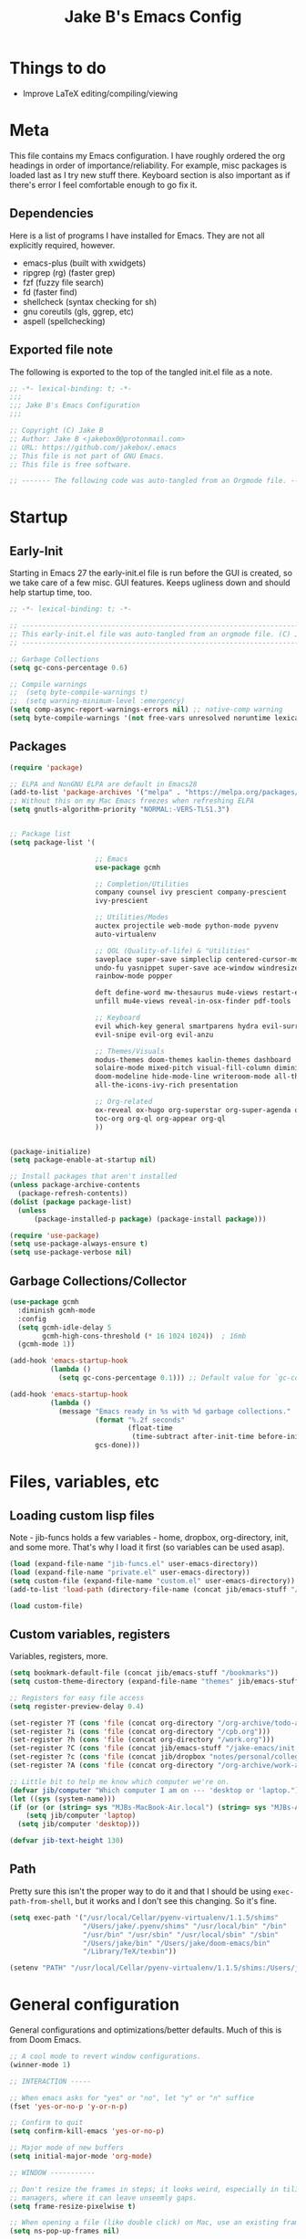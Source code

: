 #+TITLE: Jake B's Emacs Config
:PROPERTIES:
#+AUTHOR: Jake B
#+STARTUP: folded
#+PROPERTY: header-args:emacs-lisp :results silent
#+HTML_HEAD: <link rel="stylesheet" href="https://sandyuraz.com/styles/org.min.css">
#+SEQ_TODO: TODO(t) | DISABLED(d)
:END:


* Things to do
+ Improve LaTeX editing/compiling/viewing
  
* Meta
This file contains my Emacs configuration. I have roughly ordered the org headings in order of importance/reliability. For example, misc packages is loaded last as I try new stuff there. Keyboard section is also important as if there's error I feel comfortable enough to go fix it.

** Dependencies
Here is a list of programs I have installed for Emacs. They are not all explicitly required, however.

+ emacs-plus (built with xwidgets)
+ ripgrep (rg) (faster grep)
+ fzf (fuzzy file search)
+ fd (faster find)
+ shellcheck (syntax checking for sh)
+ gnu coreutils (gls, ggrep, etc)
+ aspell (spellchecking)
  
** Exported file note
The following is exported to the top of the tangled init.el file as a note.
#+BEGIN_SRC emacs-lisp :tangle yes
  ;; -*- lexical-binding: t; -*-
  ;;; 
  ;;; Jake B's Emacs Configuration
  ;;;

  ;; Copyright (C) Jake B
  ;; Author: Jake B <jakebox0@protonmail.com>
  ;; URL: https://github.com/jakebox/.emacs
  ;; This file is not part of GNU Emacs.
  ;; This file is free software.

  ;; ------- The following code was auto-tangled from an Orgmode file. ------- ;;

#+END_SRC

* Startup
** Early-Init
Starting in Emacs 27 the early-init.el file is run before the GUI is created, so we take care of a few misc. GUI features. Keeps ugliness down and should help startup time, too.
#+BEGIN_SRC emacs-lisp :tangle ./early-init.el
  ;; -*- lexical-binding: t; -*-
  
  ;; -------------------------------------------------------------------------------- ;;
  ;; This early-init.el file was auto-tangled from an orgmode file. (C) Jake B        ;;
  ;; -------------------------------------------------------------------------------- ;;

  ;; Garbage Collections
  (setq gc-cons-percentage 0.6)

  ;; Compile warnings
  ;;  (setq byte-compile-warnings t)
  ;;  (setq warning-minimum-level :emergency)
  (setq comp-async-report-warnings-errors nil) ;; native-comp warning
  (setq byte-compile-warnings '(not free-vars unresolved noruntime lexical make-local))

#+END_SRC
** Packages
#+BEGIN_SRC emacs-lisp :tangle yes
  (require 'package)

  ;; ELPA and NonGNU ELPA are default in Emacs28
  (add-to-list 'package-archives '("melpa" . "https://melpa.org/packages/")) 
  ;; Without this on my Mac Emacs freezes when refreshing ELPA
  (setq gnutls-algorithm-priority "NORMAL:-VERS-TLS1.3") 


  ;; Package list
  (setq package-list '(

                       ;; Emacs
                       use-package gcmh

                       ;; Completion/Utilities
                       company counsel ivy prescient company-prescient
                       ivy-prescient

                       ;; Utilities/Modes
                       auctex projectile web-mode python-mode pyvenv
                       auto-virtualenv

                       ;; QOL (Quality-of-life) & "Utilities"
                       saveplace super-save simpleclip centered-cursor-mode
                       undo-fu yasnippet super-save ace-window windresize unfill
                       rainbow-mode popper

                       deft define-word mw-thesaurus mu4e-views restart-emacs
                       unfill mu4e-views reveal-in-osx-finder pdf-tools

                       ;; Keyboard
                       evil which-key general smartparens hydra evil-surround
                       evil-snipe evil-org evil-anzu

                       ;; Themes/Visuals
                       modus-themes doom-themes kaolin-themes dashboard
                       solaire-mode mixed-pitch visual-fill-column diminish
                       doom-modeline hide-mode-line writeroom-mode all-the-icons
                       all-the-icons-ivy-rich presentation

                       ;; Org-related
                       ox-reveal ox-hugo org-superstar org-super-agenda org-gcal
                       toc-org org-ql org-appear org-ql
                       ))


  (package-initialize)
  (setq package-enable-at-startup nil)

  ;; Install packages that aren't installed
  (unless package-archive-contents
    (package-refresh-contents))
  (dolist (package package-list)
    (unless
        (package-installed-p package) (package-install package)))

  (require 'use-package)
  (setq use-package-always-ensure t)
  (setq use-package-verbose nil)

#+END_SRC
** Garbage Collections/Collector
#+BEGIN_SRC emacs-lisp :tangle yes
  (use-package gcmh
    :diminish gcmh-mode
    :config
    (setq gcmh-idle-delay 5
          gcmh-high-cons-threshold (* 16 1024 1024))  ; 16mb
    (gcmh-mode 1))

  (add-hook 'emacs-startup-hook
            (lambda ()
              (setq gc-cons-percentage 0.1))) ;; Default value for `gc-cons-percentage'

  (add-hook 'emacs-startup-hook
            (lambda ()
              (message "Emacs ready in %s with %d garbage collections."
                       (format "%.2f seconds"
                               (float-time
                                (time-subtract after-init-time before-init-time)))
                       gcs-done)))
          #+END_SRC
          
* Files, variables, etc
** Loading custom lisp files
Note - jib-funcs holds a few variables - home, dropbox, org-directory, init, and some more. That's why I load it first (so variables can be used asap).
#+BEGIN_SRC emacs-lisp :tangle yes
  (load (expand-file-name "jib-funcs.el" user-emacs-directory))
  (load (expand-file-name "private.el" user-emacs-directory))
  (setq custom-file (expand-file-name "custom.el" user-emacs-directory))
  (add-to-list 'load-path (directory-file-name (concat jib/emacs-stuff "/lisp")))

  (load custom-file)
#+END_SRC
** Custom variables, registers
Variables, registers, more.
#+BEGIN_SRC emacs-lisp :tangle yes
  (setq bookmark-default-file (concat jib/emacs-stuff "/bookmarks"))
  (setq custom-theme-directory (expand-file-name "themes" jib/emacs-stuff))

  ;; Registers for easy file access
  (setq register-preview-delay 0.4)

  (set-register ?T (cons 'file (concat org-directory "/org-archive/todo-archive.org_archive")))
  (set-register ?i (cons 'file (concat org-directory "/cpb.org")))
  (set-register ?h (cons 'file (concat org-directory "/work.org")))
  (set-register ?C (cons 'file (concat jib/emacs-stuff "/jake-emacs/init.org")))
  (set-register ?c (cons 'file (concat jib/dropbox "notes/personal/college/college.org")))
  (set-register ?A (cons 'file (concat org-directory "/org-archive/work-archive.org_archive")))

  ;; Little bit to help me know which computer we're on.
  (defvar jib/computer "Which computer I am on --- 'desktop or 'laptop.")
  (let ((sys (system-name)))
  (if (or (or (string= sys "MJBs-MacBook-Air.local") (string= sys "MJBs-Air.fwparker.org")) (string= sys "mjbs-air.lan"))
      (setq jib/computer 'laptop)
    (setq jib/computer 'desktop)))

  (defvar jib-text-height 130)
#+END_SRC
** Path
Pretty sure this isn't the proper way to do it and that I should be using ~exec-path-from-shell~, but it works and I don't see this changing. So it's fine.
#+BEGIN_SRC emacs-lisp :tangle yes
  (setq exec-path '("/usr/local/Cellar/pyenv-virtualenv/1.1.5/shims"
                    "/Users/jake/.pyenv/shims" "/usr/local/bin" "/bin"
                    "/usr/bin" "/usr/sbin" "/usr/local/sbin" "/sbin"
                    "/Users/jake/bin" "/Users/jake/doom-emacs/bin"
                    "/Library/TeX/texbin"))

  (setenv "PATH" "/usr/local/Cellar/pyenv-virtualenv/1.1.5/shims:/Users/jake/.pyenv/shims:/usr/local/bin:/bin:/usr/bin:/usr/sbin:/usr/local/sbin:/sbin:/Users/jake/bin:/Users/jake/doom-emacs/bin:/Library/TeX/texbin")
#+END_SRC

* General configuration
General configurations and optimizations/better defaults. Much of this is from Doom Emacs.
#+BEGIN_SRC emacs-lisp :tangle yes
  ;; A cool mode to revert window configurations.
  (winner-mode 1)

  ;; INTERACTION -----

  ;; When emacs asks for "yes" or "no", let "y" or "n" suffice
  (fset 'yes-or-no-p 'y-or-n-p)

  ;; Confirm to quit
  (setq confirm-kill-emacs 'yes-or-no-p)

  ;; Major mode of new buffers
  (setq initial-major-mode 'org-mode)

  ;; WINDOW -----------

  ;; Don't resize the frames in steps; it looks weird, especially in tiling window
  ;; managers, where it can leave unseemly gaps.
  (setq frame-resize-pixelwise t)

  ;; When opening a file (like double click) on Mac, use an existing frame
  (setq ns-pop-up-frames nil)

  ;; But do not resize windows pixelwise, this can cause crashes in some cases
  ;; where we resize windows too quickly.
  (setq window-resize-pixelwise nil)

  ;; LINES -----------
  (setq-default truncate-lines t)

  (setq-default tab-width 4)

  (setq-default fill-column 80)

  (use-package paren
    ;; highlight matching delimiters
    :ensure nil
    :config
    (setq show-paren-delay 0.1
          show-paren-highlight-openparen t
          show-paren-when-point-inside-paren t
          show-paren-when-point-in-periphery t)
    (show-paren-mode 1))


  (setq sentence-end-double-space nil) ;; Sentences end with one space

  ;; SCROLLING ---------
  ;; (setq mouse-wheel-scroll-amount '(1 ((shift) . 5) ((control) . nil)))
  (setq scroll-conservatively 101)


  (setq
   ;; If the frame contains multiple windows, scroll the one under the cursor
   ;; instead of the one that currently has keyboard focus.
   mouse-wheel-follow-mouse 't
   ;; Completely disable mouse wheel acceleration to avoid speeding away.
   mouse-wheel-progressive-speed nil
   ;; The most important setting of all! Make each scroll-event move 2 lines at
   ;; a time (instead of 5 at default). Simply hold down shift to move twice as
   ;; fast, or hold down control to move 3x as fast. Perfect for trackpads.
   mouse-wheel-scroll-amount '(2 ((shift) . 4) ((control) . 6)))

  ;; sane trackpad/mouse scroll settings (doom)
  (setq mac-redisplay-dont-reset-vscroll t
        mac-mouse-wheel-smooth-scroll nil)

  (setq visible-bell t)

  (setq line-move-visual t) ;; C-p, C-n, etc uses visual lines

  ;; Blank scratch buffer
  (setq initial-scratch-message "")

  ;; Uses system trash rather than deleting forever
  (setq trash-directory (concat jib/home ".Trash"))
  (setq delete-by-moving-to-trash t)

  ;; Try really hard to keep the cursor from getting stuck in the read-only prompt
  ;; portion of the minibuffer.
  (setq minibuffer-prompt-properties '(read-only t intangible t cursor-intangible t face minibuffer-prompt))
  (add-hook 'minibuffer-setup-hook #'cursor-intangible-mode)

  ;; Explicitly define a width to reduce the cost of on-the-fly computation
  (setq-default display-line-numbers-width 3)

  ;; When opening a symlink that links to a file in a git repo, edit the file in the
  ;; git repo so we can use the Emacs vc features (like Diff) in the future
  (setq vc-follow-symlinks t)

  ;; BACKUPS/LOCKFILES --------
  ;; Don't generate backups or lockfiles.
  (setq create-lockfiles nil
        make-backup-files nil
        ;; But in case the user does enable it, some sensible defaults:
        version-control t     ; number each backup file
        backup-by-copying t   ; instead of renaming current file (clobbers links)
        delete-old-versions t ; clean up after itself
        kept-old-versions 5
        kept-new-versions 5
        backup-directory-alist (list (cons "." (concat user-emacs-directory "backup/"))))

  (use-package recentf
    :ensure nil
    :config
    (setq   recentf-auto-cleanup 'never
            recentf-max-menu-items 0
            recentf-max-saved-items 200))

  (require 'uniquify)
  (setq uniquify-buffer-name-style 'forward)

  ;; ENCODING -------------
  (when (fboundp 'set-charset-priority)
    (set-charset-priority 'unicode))       ; pretty
  (prefer-coding-system 'utf-8)            ; pretty
  (setq locale-coding-system 'utf-8)       ; please

  (setq default-input-method "spanish-postfix") ;; When I need to type in Spanish (switch with C-\)

  (setq browse-url-firefox-program "/Applications/Firefox.app/Contents/MacOS/firefox")
  (setq browse-url-chrome-program "/Applications/Google Chrome.app/Contents/MacOS/Google Chrome")

  (setq blink-cursor-interval 0.6)

  ;; Show current key-sequence in minibuffer ala 'set showcmd' in vim. Any
  ;; (setq echo-keystrokes 0.8)


  ;; MISC OPTIMIZATIONS ----
  ;; Emacs "updates" its ui more often than it needs to, so we slow it down
  ;; slightly from 0.5s:
                   ;;; optimizations (froom Doom's core.el). See that file for descriptions.
  (setq idle-update-delay 1.0)

  ;; Disabling bidi (bidirectional editing stuff)
  ;; Disables bi-directional editing (like if I wrote in both Hebrew and English)
  (setq-default bidi-display-reordering 'left-to-right 
                bidi-paragraph-direction 'left-to-right)
  (setq bidi-inhibit-bpa t)  ; emacs 27 only - disables bidirectional parenthesis

  (setq-default cursor-in-non-selected-windows nil)
  (setq highlight-nonselected-windows nil)
  (setq fast-but-imprecise-scrolling t)
  (setq inhibit-compacting-font-caches t)

  (setq save-interprogram-paste-before-kill t
        apropos-do-all t
        mouse-yank-at-point t)

  ;; Weird thing where `list-colors-display` doesn't show all colors.
  ;; https://bug-gnu-emacs.gnu.narkive.com/Bo6OdySs/bug-5683-23-1-93-list-colors-display-doesn-t-show-all-colors
  (setq x-colors (ns-list-colors))
#+END_SRC

* Keyboard
** Mac Configuration/Compatibility
Use ~command~ as ~meta~ in macOS. Disable option (aka alt). Keep control ctrl. Right command turns into super (s-), and right control becomes hyper (H-). Finally, make escape quit on the first press (rather than 3, as I think it would be otherwise).
#+BEGIN_SRC emacs-lisp :tangle yes
  (setq mac-command-modifier 'meta
        mac-option-modifier nil
        mac-control-modifier 'control
        mac-right-command-modifier 'super
        mac-right-control-modifier 'hyper)

  (global-set-key (kbd "<escape>") 'keyboard-escape-quit)
#+END_SRC

** Which-key
#+BEGIN_SRC emacs-lisp :tangle yes
  (use-package which-key
    :diminish which-key-mode
    :init
    (which-key-mode)
    (which-key-setup-minibuffer)
    :config
    (setq which-key-idle-delay 0.3))
  #+END_SRC
  
** Evil
#+BEGIN_SRC emacs-lisp :tangle yes
  (use-package evil
    :init
    (setq evil-want-keybinding t)
    (setq evil-want-fine-undo t)
    (setq evil-want-keybinding nil)
    :config

    (evil-set-initial-state 'dashboard-mode 'motion)
    (evil-set-initial-state 'debugger-mode 'motion)
    (evil-set-initial-state 'pdf-view-mode 'motion)

    ;; ----- Keybindings
    (define-key evil-motion-state-map "/" 'swiper)
    (define-key evil-window-map "\C-w" 'evil-delete-buffer) ;; Maps C-w C-w to delete-buffer (The first C-w puts you into evil-window-map)
    (define-key evil-motion-state-map "\C-b" 'evil-scroll-up) ;; Makes C-b how C-u is
    ;; (define-key evil-motion-state-map "\C-d" '(evil-scroll-down 5)) ;; Makes C-b how C-u is

    ;; ----- Setting cursor colors
    (setq evil-emacs-state-cursor    '("#649bce" box))
    (setq evil-normal-state-cursor   '("#ebcb8b" box))
    (setq evil-operator-state-cursor '("#ebcb8b" hollow))
    (setq evil-visual-state-cursor   '("#677691" box))
    (setq evil-insert-state-cursor   '("#eb998b" (bar . 2)))
    (setq evil-replace-state-cursor  '("#eb998b" hbar))
    (setq evil-motion-state-cursor   '("#ad8beb" box))
  


    ;; Evil-like keybinds for custom-mode-map
    (evil-define-key nil 'custom-mode-map
      ;; motion
      (kbd "C-j") 'widget-forward
      (kbd "C-k") 'widget-backward
      "q" 'Custom-buffer-done)

    ;; Kill buffer instead of hide buffer in some of those (imo) pesky modes.
    (dolist (mode '(help-mode-map
                    calendar-mode-map
                    (evil-define-key 'motion mode "q" 'kill-this-buffer))))

    (evil-mode 1))

  (use-package evil-surround
    :defer 2
    :config
    (global-evil-surround-mode 1))
#+END_SRC

*** evil-snipe
#+BEGIN_SRC emacs-lisp :tangle yes
  (use-package evil-snipe
    :diminish evil-snipe-mode
    :diminish evil-snipe-local-mode
    :after evil
    :config
    (evil-snipe-mode +1))
  #+END_SRC
** General.el (main keybindings set here)
[[https://github.com/noctuid/general.el][General.el]]

#+BEGIN_SRC emacs-lisp :tangle yes
  (use-package general
    :config
#+END_SRC
General.el setup continues into following blocks.

Usage of general-define-key is explained  [[https://github.com/noctuid/general.el#override-keymaps-and-buffer-local-keybindings][here]]. Boils down to -- use
it along with :keymaps 'override when you need to override other stuff
(?)
*** SPC Leader Key
**** Preamble
#+BEGIN_SRC emacs-lisp :tangle yes
  (general-define-key
   :states '(normal motion visual)
   :keymaps 'override
   :prefix "SPC"

   ;; Top level functions
   "/" '(counsel-rg :which-key "ripgrep")
   ";" '(spacemacs/deft :which-key "deft")
   ":" '(projectile-find-file :which-key "p-find file")
   "." '(counsel-find-file :which-key "find file")
   "," '(counsel-recentf :which-key "recent files")
   "TAB" '(switch-to-prev-buffer :which-key "previous buffer")
   "SPC" '(counsel-M-x :which-key "M-x")
   "q" '(save-buffers-kill-terminal :which-key "quit emacs")
   "r" '(jump-to-register :which-key "registers")
#+END_SRC
**** Application
#+BEGIN_SRC emacs-lisp :tangle yes
  ;; "Applications"
  "a" '(nil :which-key "applications")
  "ao" '(org-agenda :which-key "org-agenda")
  "am" '(mu4e :which-key "mu4e")
  "aC" '(calc :which-key "calc")
  "ac" '(org-capture :which-key "org-capture")
  "aqq" '(org-ql-view :which-key "org-ql-view")
  "aqs" '(org-ql-search :which-key "org-ql-search")

  "ab" '(nil :which-key "browse url")
  "abf" '(browse-url-firefox :which-key "firefox")
  "abc" '(browse-url-chrome :which-key "chrome")
  "abx" '(xwidget-webkit-browse-url :which-key "xwidget")
#+END_SRC
**** Buffers
#+BEGIN_SRC emacs-lisp :tangle yes
  ;; Buffers
  "b" '(nil :which-key "buffer")
  "bb" '(counsel-switch-buffer :which-key "switch buffers")
  "bd" '(evil-delete-buffer :which-key "delete buffer")
  "bs" '(jib/switch-to-scratch-buffer :which-key "scratch buffer")
  "bm" '(jib/kill-other-buffers :which-key "kill other buffers")
  "bi" '(clone-indirect-buffer  :which-key "indirect buffer")
  "br" '(revert-buffer :which-key "revert buffer")
#+END_SRC
**** Files
#+BEGIN_SRC emacs-lisp :tangle yes
  ;; Files
  "f" '(nil :which-key "files")
  "fb" '(counsel-bookmark :which-key "bookmarks")
  "ff" '(counsel-find-file :which-key "find file")
  "fn" '(spacemacs/new-empty-buffer :which-key "new file")
  "fr" '(counsel-recentf :which-key "recent files")
  "fR" '(rename-file :which-key "rename file")
  "fs" '(save-buffer :which-key "save buffer")
  "fS" '(evil-write-all :which-key "save all buffers")
  "fo" '(reveal-in-osx-finder :which-key "reveal in finder")
  "fO" '(jib/open-buffer-file-mac :which-key "open buffer file")

#+END_SRC
**** "Jake"
#+BEGIN_SRC emacs-lisp :tangle yes
  ;; Jake
  "j" '(nil :which-key "jake")
  "jb" '((lambda() (interactive)(find-file (concat jib/dropbox "org/work.org"))) :which-key "work.org")
  "jc" '((lambda() (interactive)(find-file (concat jib/dropbox "org/cpb.org"))) :which-key "cpb.org")

  "jr" '(restart-emacs :which-key "restart emacs")

  "jh" '(nil :which-key "hydras")
  "jht" '(hydra-theme-switcher/body :which-key "themes")
  "jhf" '(hydra-variable-fonts/body :which-key "mixed-pitch face")

  "jm" '(nil :which-key "macros/custom commands")
  "jml" '(jib/listify :which-key "Listify")
  "jmL" '(jib|SubListify :which-key "SubListify")
  "jmo" '(jib/org-tmp-html-export-region :which-key "org temp export region")
  "jmO" '(jib/org-tmp-html-export :which-key "org temp export")

  "jk" '(nil :which-key "agenda/ql")
  "jkq" '((lambda () (interactive) (org-ql-view "Jake QL Todo")) :which-key "jake ql")
#+END_SRC
**** Help/Emacs
#+BEGIN_SRC emacs-lisp :tangle yes
  ;; Help/emacs
  "h" '(nil :which-key "help/emacs")

  "hv" '(counsel-describe-variable :which-key "des. variable")
  "hb" '(counsel-descbinds :which-key "des. bindings")
  "hM" '(describe-mode :which-key "des. mode")
  "hf" '(counsel-describe-function :which-key "des. func")
  "hF" '(counsel-describe-face :which-key "des. face")
  "hk" '(describe-key :which-key "des. key")

  "hed" '(jib/edit-init :which-key "edit dotfile")

  "hm" '(nil :which-key "switch mode")
  "hme" '(emacs-lisp-mode :which-key "elisp mode")
  "hmo" '(org-mode :which-key "org mode")
  "hmt" '(text-mode :which-key "text mode")
#+END_SRC
**** Text
#+BEGIN_SRC emacs-lisp :tangle yes
  ;; Help/emacs
  "x" '(nil :which-key "text")
  "xC" '(jib/copy-whole-buffer-to-clipboard :which-key "copy whole buffer to clipboard")
  "xr" '(anzu-query-replace :which-key "find and replace")
  "xs" '(yas-insert-snippet :which-key "insert yasnippet")
#+END_SRC
**** Toggles/Visuals
#+BEGIN_SRC emacs-lisp :tangle yes
  ;; Toggles
  "t" '(nil :which-key "toggles")
  "tT" '(toggle-truncate-lines :which-key "truncate lines")
  "tv" '(visual-line-mode :which-key "visual line mode")
  "tn" '(display-line-numbers-mode :which-key "display line numbers")
  "ta" '(mixed-pitch-mode :which-key "variable pitch mode")
  "tc" '(visual-fill-column-mode :which-key "visual fill column mode")
  "tt" '(counsel-load-theme :which-key "load theme")
  "tw" '(writeroom-mode :which-key "writeroom-mode")
  "tR" '(read-only-mode :which-key "read only mode")
  "tI" '(toggle-input-method :which-key "toggle input method")
  "tr" '(display-fill-column-indicator-mode :which-key "fill column indicator")
  "tm" '(hide-mode-line-mode :which-key "hide modeline mode")
#+END_SRC
**** Windows
#+BEGIN_SRC emacs-lisp :tangle yes
  ;; Windows
  "w" '(nil :which-key "window")
  "wm" '(jib/toggle-maximize-buffer :which-key "maximize buffer")
  "wN" '(make-frame :which-key "make frame")
  "wd" '(evil-window-delete :which-key "delete window")
  "w-" '(jib/split-window-vertically-and-switch :which-key "split below")
  "w/" '(jib/split-window-horizontally-and-switch :which-key "split right")
  "wr" '(jib/hydra-window/body :which-key "hydra window")
  "wl" '(evil-window-right :which-key "evil-window-right")
  "wh" '(evil-window-left :which-key "evil-window-left")
  "wj" '(evil-window-down :which-key "evil-window-down")
  "wk" '(evil-window-up :which-key "evil-window-up")
  "wz" '(text-scale-adjust :which-key "text zoom")
  ) ;; End SPC prefix general.el block
#+END_SRC
*** Emacs-Lisp Mode ~,~ Bindings
Sets up my comma leader key for elisp mode. Has functions like
evaluating areas and checking parenthesis.
#+BEGIN_SRC emacs-lisp :tangle yes
  (general-def
    :prefix ","
    :states 'motion
    :keymaps 'emacs-lisp-mode-map
    "" nil
    "e" '(nil :which-key "eval")
    "es" '(eval-last-sexp :which-key "eval-sexp")
    "er" '(eval-region :which-key "eval-region")
    "eb" '(eval-buffer :which-key "eval-buffer")

    "c" '(check-parens :which-key "check parens")
    "I" '(indent-region :which-key "indent-region")
    )
#+END_SRC
*** Org Mode Bindings
Functions that can be run in normal mode in Org Mode.
#+BEGIN_SRC emacs-lisp :tangle yes
  (general-def
    :states 'normal
    :keymaps 'org-mode-map
    "t" 'org-todo
    "<return>" 'org-open-at-point-global
    "K" 'org-shiftup
    "J" 'org-shiftdown
    )

  (general-def
    :states '(normal insert)
    :keymaps 'org-mode-map
    "C-c h" 'org-html-export-to-html
    "M-[" 'org-metaleft
    "M-]" 'org-metaright
    "C-M-=" 'ap/org-count-words
    )

  ;; Org-src - when editing an org source block
  (general-def
    :prefix ","
    :states 'normal
    :keymaps 'org-src-mode-map
    "b" '(nil :which-key "org src")
    "bc" 'org-edit-src-abort
    "bb" 'org-edit-src-exit
    )
#+END_SRC
**** Org Mode ~,~ Bindings
Org mode comma leader key setup. My most-used functions live here with
just a single keypress (after the ~,~).
#+BEGIN_SRC emacs-lisp :tangle yes
  (general-define-key
   :prefix ","
   :states 'motion
   :keymaps '(org-mode-map) ;; Available in org mode, org agenda
   "" nil
   "A" '(org-archive-subtree-default :which-key "org-archive")
   "a" '(org-agenda :which-key "org agenda")
   "6" '(org-sort :which-key "sort")
   "c" '(org-capture :which-key "org-capture")
   "s" '(org-schedule :which-key "schedule")
   "S" '(jib/org-schedule-tomorrow :which-key "schedule")
   "d" '(org-deadline :which-key "deadline")
   "g" '(counsel-org-goto :which-key "goto heading")
   "t" '(counsel-org-tag :which-key "set tags")
   "p" '(org-set-property :which-key "set property")
   "e" '(org-export-dispatch :which-key "export org")
   "B" '(org-toggle-narrow-to-subtree :which-key "toggle narrow to subtree")
   "V" '(jib/org-set-startup-visibility :which-key "startup visibility")
   "H" '(org-html-convert-region-to-html :which-key "convert region to html")

   ;; org-babel
   "b" '(nil :which-key "babel")
   "bt" '(org-babel-tangle :which-key "org-babel-tangle")
   "bb" '(org-edit-special :which-key "org-edit-special")
   "bc" '(org-edit-src-abort :which-key "org-edit-src-abort")

   "x" '(nil :which-key "text")
   "xb" (spacemacs|org-emphasize jib/org-bold ?*)
   "xb" (spacemacs|org-emphasize jib/org-bold ?*)
   "xc" (spacemacs|org-emphasize jib/org-code ?~)
   "xi" (spacemacs|org-emphasize jib/org-italic ?/)
   "xs" (spacemacs|org-emphasize jib/org-strike-through ?+)
   "xu" (spacemacs|org-emphasize jib/org-underline ?_)
   "xv" (spacemacs|org-emphasize jib/org-verbose ?~) ;; I realized that ~~ is the same and better than == (Github won't do ==)

   ;; insert
   "i" '(nil :which-key "insert")

   "it" '(nil :which-key "tables")
   "itt" '(org-table-create :which-key "create table")
   "itl" '(org-table-insert-hline :which-key "table hline")

   "il" '(org-insert-link :which-key "link")

   ;; clocking
   "c" '(nil :which-key "clocking")
   "ci" '(org-clock-in :which-key "clock in")
   "co" '(org-clock-out :which-key "clock out")
   "cj" '(org-clock-goto :which-key "jump to clock")
   )


  (general-define-key
   :prefix ","
   :states 'motion
   :keymaps '(org-agenda-mode-map) ;; Available in org mode, org agenda
   "" nil
   "a" '(org-agenda :which-key "org agenda")
   "c" '(org-capture :which-key "org-capture")
   "s" '(org-agenda-schedule :which-key "schedule")
   "d" '(org-agenda-deadline :which-key "deadline")
   "t" '(org-agenda-set-tags :which-key "set tags")
   ;; clocking
   "c" '(nil :which-key "clocking")
   "ci" '(org-agenda-clock-in :which-key "clock in")
   "co" '(org-agenda-clock-out :which-key "clock out")
   "cj" '(org-clock-goto :which-key "jump to clock")
   )
#+END_SRC
*** All-mode keybindings
Below are general keybindings for the various Evil modes.
#+BEGIN_SRC emacs-lisp :tangle yes
  ;; All-mode keymaps
  (general-def
    :keymaps 'override

    ;; Emacs --------
    "M-x" 'counsel-M-x
    "ß" 'evil-window-next ;; option-s
    "Í" 'other-frame ;; option-shift-s
    "C-S-B" 'counsel-switch-buffer
    "∫" 'counsel-switch-buffer ;; option-b

    ;; Remapping normal help features to use Counsel version
    "C-h v" 'counsel-describe-variable
    "C-h o" 'counsel-describe-symbol
    "C-h f" 'counsel-describe-function
    "C-h F" 'counsel-describe-face


    ;; Editing ------
    "M-v" 'simpleclip-paste
    "M-V" 'evil-paste-after ;; shift-paste uses the internal clipboard
    "M-c" 'simpleclip-copy
    "M-u" 'capitalize-dwim ;; Default is upcase-dwim
    "M-U" 'upcase-dwim ;; M-S-u (switch upcase and capitalize)
    "C-c u" 'jib/split-and-close-sentence

    ;; Utility ------
    "C-c c" 'org-capture
    "C-c a" 'org-agenda
    "C-s" 'counsel-grep-or-swiper ;; Large files will use grep (faster)
    "s-\"" 'ispell-word ;; that's super-shift-'
    "M-+" 'jib/calc-speaking-time


    ;; super-number functions
    "s-1" 'mw-thesaurus-lookup-dwim
    "s-2" 'ispell-buffer
    "s-3" 'revert-buffer
    )
    #+END_SRC
*** Non-insert mode keymaps
#+BEGIN_SRC emacs-lisp :tangle yes
  ;; Non-insert mode keymaps
  (general-def
    :states '(normal visual motion)
    "gc" 'comment-dwim
    "j" 'evil-next-visual-line ;; I prefer visual line navigation
    "k" 'evil-previous-visual-line ;; ""
    "|" '(lambda () (interactive) (org-agenda nil "n")) ;; Opens my n custom org-super-agenda view
    "C-|" '(lambda () (interactive) (org-agenda nil "m")) ;; Opens my m custom org-super-agenda view
    )
#+END_SRC
*** Insert mode keymaps (bringing Emacs binds to Evil)
#+BEGIN_SRC emacs-lisp :tangle yes
  ;; Insert keymaps
  ;; Many of these are emulating standard Emacs bindings in Evil insert mode, such as C-a, or C-e.
  (general-def
    :states '(insert)
    "C-a" 'evil-beginning-of-visual-line
    "C-e" 'evil-end-of-visual-line
    "C-S-a" 'evil-beginning-of-line
    "C-S-e" 'evil-end-of-line
    "C-n" 'evil-next-visual-line
    "C-p" 'evil-previous-visual-line
    )
#+END_SRC

**** Bindings for Applications/Utilities
And here are more application/more specific keybindings.
#+BEGIN_SRC emacs-lisp :tangle yes
  ;; Xwidget ------
  (general-define-key :states 'normal :keymaps 'xwidget-webkit-mode-map 
                      "j" 'xwidget-webkit-scroll-up-line
                      "k" 'xwidget-webkit-scroll-down-line
                      "gg" 'xwidget-webkit-scroll-top
                      "G" 'xwidget-webkit-scroll-bottom)

  ;; 'q' kills help buffers rather than just closing the window
  ;; (general-define-key :keymaps '(help-mode-map calendar-mode-map) "q" 'kill-this-buffer)

  ) ;; end general.el use-package
#+END_SRC
** Hydra
Allows those cool 'transient' states -- press a key as many times as
you want to run a function without doing anything else.
#+BEGIN_SRC emacs-lisp :tangle yes
  (use-package hydra
    :defer t)

  ;; This Hydra lets me swich between variable pitch fonts. It turns off mixed-pitch 
  ;; WIP
  (defhydra hydra-variable-fonts (:pre (mixed-pitch-mode 0)
                                       :post (mixed-pitch-mode 1))
    ("t" (set-face-attribute 'variable-pitch nil :family "Times New Roman" :height 160) "Times New Roman")
    ("g" (set-face-attribute 'variable-pitch nil :family "EB Garamond" :height 160 :weight 'normal) "EB Garamond")
    ;; ("r" (set-face-attribute 'variable-pitch nil :font "Roboto" :weight 'medium :height 160) "Roboto")
    ("n" (set-face-attribute 'variable-pitch nil :slant 'normal :weight 'normal :height 160 :width 'normal :foundry "nil" :family "Nunito") "Nunito")
    )

  (defun jib/load-theme (theme)
    "Enhance `load-theme' by first disabling enabled themes."
    (mapc #'disable-theme custom-enabled-themes)
    (load-theme theme t))

  (defhydra hydra-theme-switcher (:color red)
    "Switch theme:"
    ("1" (jib/load-theme 'doom-one) "doom-one")
    ("2" (jib/load-theme 'doom-one-light) "doom-one-light")
    ("3" (jib/load-theme 'jake-doom-plain) "jake-doom-plain")
    ("q" (jib/load-theme 'jake-doom-plain-dark) "jake-doom-plain-dark")
    ("w" (jib/load-theme 'doom-old-hope) "doom-old-hope")
    ("e" (jib/load-theme 'doom-molokai) "doom-molokai")
    ("r" (jib/load-theme 'doom-peacock) "doom-peacock")
    ("a" (jib/load-theme 'nano) "nano")
    ("s" (jib/load-theme 'doom-snazzy) "doom-snazzy")
    ("d" (jib/load-theme 'modus-vivendi) "modus-vivendi")
    ("f" (jib/load-theme 'modus-operandi) "modus-operandi")
    ("z" (jib/load-theme 'doom-miramare) "doom-miramare")
    ("x" (jib/load-theme 'doom-flatwhite) "doom-flatwhite")
    ("c" (jib/load-theme 'kaolin-galaxy) "kaolin-galaxy")
    )

  ;; I think I need to initialize windresize to use its commands
  (windresize)
  (windresize-exit)

  ;; All-in-one window managment. Makes use of some custom functions,
  ;; `ace-window' (for swapping), `windmove' (could probably be replaced
  ;; by evil?) and `windresize'.
  ;; inspired by https://github.com/jmercouris/configuration/blob/master/.emacs.d/hydra.el#L86
  (defhydra jib/hydra-window (:hint nil)
     "
  Movement      ^Split^            ^Switch^        ^Resize^
  ----------------------------------------------------------------
  _M-<left>_  <   _/_ vertical      _b_uffer        _<left>_  <
  _M-<right>_ >   _-_ horizontal    _f_ind file     _<down>_  ↓
  _M-<up>_    ↑   _m_aximize        _s_wap          _<up>_    ↑
  _M-<down>_  ↓   _c_lose           _[_backward     _<right>_ >
  _q_uit          _e_qualize        _]_forward     ^
  ^               ^               _K_ill         ^
  ^               ^                  ^             ^
  "
     ;; Movement
     ("M-<left>" windmove-left)
     ("M-<down>" windmove-down)
     ("M-<up>" windmove-up)
     ("M-<right>" windmove-right)

     ;; Split/manage
     ("-" jib/split-window-vertically-and-switch)
     ("/" jib/split-window-horizontally-and-switch)
     ("c" evil-window-delete)
     ("d" evil-window-delete)
     ("m" delete-other-windows)
     ("e" balance-windows)

     ;; Switch
     ("b" counsel-switch-buffer)
     ("f" counsel-find-file)
     ("P" projectile-find-file)
     ("s" ace-swap-window)
     ("[" previous-buffer)
     ("]" next-buffer)
     ("K" kill-this-buffer)

     ;; Resize
     ("<left>" windresize-left)
     ("<right>" windresize-right)
     ("<down>" windresize-down)
     ("<up>" windresize-up)


     ("q" nil))

  (general-define-key "s-o" 'jib/hydra-window/body)
#+END_SRC

* Interaction, Editing, Files
** Completion - Ivy, Counsel, Prescient, Company
*** Company
Company provides autosuggestion/completion in buffers (writing code, pathing to files, etc). 
#+BEGIN_SRC emacs-lisp :tangle yes
  (use-package company
    :diminish company-mode
    :general
    (general-define-key :keymaps 'company-active-map
                        "C-j" 'company-select-next
                        "C-k" 'company-select-previous)
    :init
    ;; These configurations come from Doom Emacs:
    (add-hook 'after-init-hook 'global-company-mode)
    (setq company-minimum-prefix-length 2
          company-tooltip-limit 14
          company-tooltip-align-annotations t
          company-require-match 'never
          company-global-modes '(not erc-mode message-mode help-mode gud-mode)
          company-frontends
          '(company-pseudo-tooltip-frontend  ; always show candidates in overlay tooltip
            company-echo-metadata-frontend)  ; show selected candidate docs in echo area
          company-backends '(company-capf company-files company-keywords)
          company-auto-complete nil
          company-auto-complete-chars nil
          company-dabbrev-other-buffers nil
          company-dabbrev-ignore-case nil
          company-dabbrev-downcase nil)

    :config
    (setq company-idle-delay 0.35)
    :custom-face
    (company-tooltip ((t (:family "Roboto Mono")))))


  ;; (use-package company-box
  ;;   :hook (company-mode . company-box-mode)
  ;;   :init
  ;;   (setq company-box-icons-alist 'company-box-icons-all-the-icons)
  ;;   (setq company-box-icons-elisp
  ;;    '((fa_tag :face font-lock-function-name-face) ;; Function
  ;;      (fa_cog :face font-lock-variable-name-face) ;; Variable
  ;;      (fa_cube :face font-lock-constant-face) ;; Feature
  ;;      (md_color_lens :face font-lock-doc-face))) ;; Face
  ;;   :config
  ;;   (require 'all-the-icons)
  ;;   (setf (alist-get 'min-height company-box-frame-parameters) 6)
  ;;   (setq company-box-icons-alist 'company-box-icons-all-the-icons)
  ;;   )
#+END_SRC
*** Ivy
#+BEGIN_SRC emacs-lisp :tangle yes
  (use-package ivy
    :diminish ivy-mode
    :config
    (setq ivy-extra-directories nil) ;; Hides . and .. directories
    (setq ivy-initial-inputs-alist nil) ;; Removes the ^ in ivy searches
    (if (eq jib/computer 'laptop)
        (setq-default ivy-height 10)
      (setq-default ivy-height 15))
    (setq ivy-fixed-height-minibuffer t)
    (ivy-mode 1)

    ;; Shows a preview of the face in counsel-describe-face
    (add-to-list 'ivy-format-functions-alist '(counsel-describe-face . counsel--faces-format-function))

    :general
    (general-define-key
     ;; Also put in ivy-switch-buffer-map b/c otherwise switch buffer map overrides and C-k kills buffers
     :keymaps '(ivy-minibuffer-map ivy-switch-buffer-map)
     ;; C-j and C-k to move up/down in Ivy
     "C-k" 'ivy-previous-line
     "C-j" 'ivy-next-line))

  ;; Nice icons in Ivy. Replaces all-the-icons-ivy.
  (use-package all-the-icons-ivy-rich
    :init (all-the-icons-ivy-rich-mode 1)
    :config
    (setq all-the-icons-ivy-rich-icon-size 1.0))

  (use-package ivy-rich
    :after (ivy)
    :init
    (setq ivy-rich-path-style 'abbrev)
    (setcdr (assq t ivy-format-functions-alist) #'ivy-format-function-line)
    :config
    (ivy-rich-mode 1))

#+END_SRC
*** Counsel
#+BEGIN_SRC emacs-lisp :tangle yes
  (use-package counsel
    :config
    (setq default-directory jib/home)
    (setq counsel-switch-buffer-preview-virtual-buffers nil) ;; Removes recentfiles/bookmarks from counsel-switch-buffer
    (setq counsel-find-file-ignore-regexp
          (concat
           ;; Hides file names beginning with .
           "\\(?:\\`[#.]\\)"))

    ;; Sorts counsel-recentf in order of time last accessed
    (add-to-list 'ivy-sort-functions-alist
                 '(counsel-recentf . file-newer-than-file-p))

    (add-to-list 'recentf-exclude
                 (expand-file-name "projectile-bookmarks.eld" user-emacs-directory))

    (setq-default counsel--fzf-dir jib/home))
#+END_SRC
*** Prescient
#+BEGIN_SRC emacs-lisp :tangle yes
  (use-package prescient
    :config
    (setq-default history-length 1000)
    (setq-default prescient-history-length 1000) ;; More prescient history
    (prescient-persist-mode +1))

  (use-package ivy-prescient
    :after ivy
    :config
    ;; Use `prescient' for Ivy menus.
    (ivy-prescient-mode +1))

  (use-package company-prescient
    :defer 2
    :after company
    :config
    (company-prescient-mode +1))
#+END_SRC
** Smartparens
Most of this configuration is from Doom Emacs' [[https://github.com/hlissner/doom-emacs/blob/develop/core/core-editor.el][core-editor.el]]. For some reason smartparens is sort of confusing to configure (at least to me!)
#+BEGIN_SRC emacs-lisp :tangle yes
  (use-package smartparens
    :diminish smartparens-mode
    :defer 1
    :config
    ;; Load default smartparens rules for various languages
    (require 'smartparens-config)
    (setq sp-max-prefix-length 25)
    (setq sp-max-pair-length 4)
    (setq sp-highlight-pair-overlay nil
          sp-highlight-wrap-overlay nil
          sp-highlight-wrap-tag-overlay nil)

    (with-eval-after-load 'evil
      (setq sp-show-pair-from-inside t)
      (setq sp-cancel-autoskip-on-backward-movement nil)
      (setq sp-pair-overlay-keymap (make-sparse-keymap)))

    (let ((unless-list '(sp-point-before-word-p
                         sp-point-after-word-p
                         sp-point-before-same-p)))
      (sp-pair "'"  nil :unless unless-list)
      (sp-pair "\"" nil :unless unless-list))

    ;; In lisps ( should open a new form if before another parenthesis
    (sp-local-pair sp-lisp-modes "(" ")" :unless '(:rem sp-point-before-same-p))

    ;; Don't do square-bracket space-expansion where it doesn't make sense to
    (sp-local-pair '(emacs-lisp-mode org-mode markdown-mode gfm-mode)
                   "[" nil :post-handlers '(:rem ("| " "SPC")))


    (dolist (brace '("(" "{" "["))
      (sp-pair brace nil
               :post-handlers '(("||\n[i]" "RET") ("| " "SPC"))
               ;; Don't autopair opening braces if before a word character or
               ;; other opening brace. The rationale: it interferes with manual
               ;; balancing of braces, and is odd form to have s-exps with no
               ;; whitespace in between, e.g. ()()(). Insert whitespace if
               ;; genuinely want to start a new form in the middle of a word.
               :unless '(sp-point-before-word-p sp-point-before-same-p)))
    (smartparens-global-mode t))


#+END_SRC
** Spellcheck
Enable Flyspell (spellchecking) in these modes. Requires ~aspell~ to be installed.
#+BEGIN_SRC emacs-lisp :tangle yes
  (use-package flyspell
    :defer t
    :config
    (add-to-list 'ispell-skip-region-alist '("~" "~"))
    (add-to-list 'ispell-skip-region-alist '("=" "="))
    (add-to-list 'ispell-skip-region-alist '("^#\\+BEGIN_SRC" . "^#\\+END_SRC"))
    (add-to-list 'ispell-skip-region-alist '("^#\\+BEGIN_EXPORT" . "^#\\+END_EXPORT"))
    (add-to-list 'ispell-skip-region-alist '("^#\\+BEGIN_EXPORT" . "^#\\+END_EXPORT"))
    (add-to-list 'ispell-skip-region-alist '(":\\(PROPERTIES\\|LOGBOOK\\):" . ":END:"))

    (dolist (mode '(org-mode-hook
                    mu4e-compose-mode-hook))
      (add-hook mode (lambda () (flyspell-mode 1))))
    :general ;; Switches correct word from middle click to right click
    (general-define-key :keymaps 'flyspell-mouse-map
                        "<mouse-3>" #'flyspell-correct-word
                        "<mouse-2>" nil)
    )
#+END_SRC
** Evil-Anzu (search and replace)
#+BEGIN_SRC emacs-lisp :tangle yes
  (use-package evil-anzu :defer t)
#+END_SRC
** Clipboard (simpleclip)
#+BEGIN_SRC emacs-lisp :tangle yes
  (use-package simpleclip
    :config
    (simpleclip-mode 1))
  ;; Allows pasting in minibuffer with M-v
  (add-hook 'minibuffer-setup-hook 'jib/paste-in-minibuffer)
  


  (defun jib/copy-whole-buffer-to-clipboard ()
    "Copy entire buffer to clipboard"
    (interactive)
    (mark-whole-buffer)
    (simpleclip-copy (point-min) (point-max))
    (deactivate-mark))
#+END_SRC
** Undo/Redo (undofu)
More obvious/easy to use undo and redo.
#+BEGIN_SRC emacs-lisp :tangle yes
  (use-package undo-fu
    :config
    (define-key evil-normal-state-map "u" 'undo-fu-only-undo)
    (define-key evil-normal-state-map "U" 'undo-fu-only-redo))
#+END_SRC
** Super-save
#+BEGIN_SRC emacs-lisp :tangle yes
  (use-package super-save
    :diminish super-save-mode
    :defer 2
    :config
    (setq super-save-auto-save-when-idle t)
    (setq super-save-idle-duration 5) ;; after 5 seconds of not typing autosave
    (setq super-save-triggers ;; Functions after which buffers are saved (switching window, for example)
          '(evil-window-next evil-window-prev balance-windows other-window))
    (super-save-mode +1))

  ;; After super-save autosaves, wait __ seconds and then clear the buffer. I don't like
  ;; the save message just sitting in the echo area.
  (defun jib-clear-echo-area-timer ()
    (run-at-time "2 sec" nil (lambda () (message " "))))

  (advice-add 'super-save-command :after 'jib-clear-echo-area-timer)
#+END_SRC
** Saveplace
#+BEGIN_SRC emacs-lisp :tangle yes
  (use-package saveplace
    :init (setq save-place-limit 100)
    :config (save-place-mode))
#+END_SRC
** Yasnippet
#+BEGIN_SRC emacs-lisp :tangle yes
  (use-package yasnippet
    :diminish yas-minor-mode
    :defer 5
    :config
    (setq yas-snippet-dirs '("~/Dropbox/Mackup/emacs-stuff/snippets"))
    (yas-global-mode 1)) ;; or M-x yas-reload-all if you've started YASnippet already.


  ;; Silences the warning when running a snippet with backticks (runs a command in the snippet)
  ;; I use backtick commands to get the date for org snippets
  (require 'warnings)
  (add-to-list 'warning-suppress-types '(yasnippet backquote-change)) 
#+END_SRC

* Visuals
** Fonts
*** Font configuration
#+BEGIN_SRC emacs-lisp :tangle yes
  (setq text-scale-mode-step 1.1) ;; How much to adjust text scale by when using `text-scale-mode'
  (setq jib/default-line-spacing 0.00)

  (setq-default line-spacing jib/default-line-spacing)

  ;; Setting text size based on the computer I am on.
  (if (eq jib/computer 'laptop)
      (setq jib-text-height 140))
  (if (eq jib/computer 'desktop)
      (setq jib-text-height 150))

  (set-face-attribute 'default nil :family "Roboto Mono" :weight 'regular :height jib-text-height)

  ;; Float height value (1.0) makes fixed-pitch take height 1.0 * height of default
  ;; This means it will scale along with default when the text is zoomed
  (set-face-attribute 'fixed-pitch nil :font "Roboto Mono" :weight 'regular :height 1.0)

  ;; Height of 160 seems to match perfectly with 12-point on Google Docs
  (set-face-attribute 'variable-pitch nil :family "Times New Roman" :height 160)
  #+END_SRC
*** mixed-pitch
A better version of variable-pitch mode. This keeps certain faces (defined in ~mixed-pitch-fixed-pitch-faces~) fixed-pitch.
#+BEGIN_SRC emacs-lisp :tangle yes
  (use-package mixed-pitch
    :defer t
    :config
    (setq mixed-pitch-set-height t)
    (dolist (face '(org-date org-priority org-tag org-special-keyword)) ;; Some extra faces I like to be fixed-pitch
      (add-to-list 'mixed-pitch-fixed-pitch-faces face)))
#+END_SRC
** Presentation Mode
Mode for giving presentations, filming videos, etc. Bigger font, larger spacing, smaller Ivy.
#+BEGIN_SRC emacs-lisp :tangle yes
  (defun my-presentation-on ()
    (setq-default line-spacing 2)
    (setq ivy-height 5)
    )

  (defun my-presentation-off ()
    (setq-default line-spacing jib/default-line-spacing)
    (jib/reset-var 'ivy-height)
    )

  (add-hook 'presentation-on-hook #'my-presentation-on)
  (add-hook 'presentation-off-hook #'my-presentation-off)

  (if (eq jib/computer 'laptop)
      (setq presentation-default-text-scale 4)
    (setq presentation-default-text-scale 5))

  (use-package presentation
    :defer t)
#+END_SRC
** Modeline
#+BEGIN_SRC emacs-lisp :tangle yes
  ;; Disables showing system load in modeline, useless anyway
  (setq display-time-default-load-average nil)

  (line-number-mode)
  (column-number-mode)
  (display-time-mode -1)
  (size-indication-mode -1)

  (use-package doom-modeline
    :init (doom-modeline-mode)
    :config
    (setq doom-modeline-buffer-file-name-style 'file-name ;; Just show file name (no path)
          doom-modeline-enable-word-count t
          doom-modeline-buffer-encoding nil
          doom-modeline-icon t ;; Enable/disable all icons
          doom-modeline-modal-icon nil ;; Icon for Evil mode
          doom-modeline-major-mode-icon t
          doom-modeline-major-mode-color-icon t
          doom-modeline-bar-width 3))

  ;; Configure modeline text height based on the computer I'm on.
  ;; These variables are used in the Themes section to ensure the modeline
  ;; stays the right size no matter what theme I use.
  (if (eq jib/computer 'laptop)
      (setq jib-doom-modeline-text-height 135) ;; If laptop
    (setq jib-doom-modeline-text-height 140))  ;; If desktop

  (if (eq jib/computer 'laptop)
      (setq doom-modeline-height 25) ;; If laptop
    (setq doom-modeline-height 30))  ;; If desktop
#+END_SRC
** Window features
*** Default Emacs features
Hides scroll, toolbar. Goes to the early-init.el.
#+BEGIN_SRC emacs-lisp :tangle ./early-init.el
  ;; Window configuration
  (setq frame-inhibit-implied-resize t) ;; Supposed to hasten startup

  ;; Less clutter (this is what dfrosted12 uses so I trust that)
  (add-to-list 'default-frame-alist '(tool-bar-lines . 0))
  (add-to-list 'default-frame-alist '(menu-bar-lines . 0))
  (add-to-list 'default-frame-alist '(vertical-scroll-bars))

  ;; This makes the Aqua titlebar color the same as Emacs.
  (add-to-list 'default-frame-alist '(ns-transparent-titlebar . t))
#+END_SRC
*** Window
#+BEGIN_SRC emacs-lisp :tangle yes
  ;; Window's initial size and a bit of border
  (if (eq jib/computer 'laptop)
	  (setq default-frame-alist '((left . 150)
								  (width . 120)
								  (fullscreen . fullheight)
								  (vertical-scroll-bars . nil)
								  (internal-border-width . 8))))

  (if (eq jib/computer 'desktop)
	  (setq default-frame-alist '((left . 250)
								  (width . 150)
								  (fullscreen . fullheight)
								  (vertical-scroll-bars . nil)
								  (internal-border-width . 8))))
								  #+END_SRC
** Theme & Icons
   #+BEGIN_SRC emacs-lisp :tangle yes
     (use-package all-the-icons) 

     (use-package doom-themes
       :after mixed-pitch
       :config
       (doom-themes-visual-bell-config)
       (doom-themes-org-config)
       :custom-face
       ;; Keep the modeline proper every time I use these themes.
       (mode-line ((t (:height ,jib-doom-modeline-text-height))))
       (mode-line-inactive ((t (:height ,jib-doom-modeline-text-height)))))

     (use-package kaolin-themes
       :config
       (setq kaolin-themes-modeline-border nil)
       :custom-face
       ;; Keep the modeline proper every time I use these themes.
       (mode-line ((t (:height ,jib-doom-modeline-text-height))))
       (mode-line-inactive ((t (:height ,jib-doom-modeline-text-height))))

       ;; Disable underline for org deadline warnings. I don't like the way it looks.
       (org-warning ((t (:underline nil))))

       ;; Darkens the org-ellipsis (first unset the color, then give it shadow)
       (org-ellipsis ((t (:foreground unspecified :inherit 'shadow)))))

     (use-package modus-themes
       :init
       (setq modus-themes-italic-constructs t
             modus-themes-bold-constructs nil
             modus-themes-region '(bg-only no-extend)
             modus-themes-hl-line '(accented) 
             modus-themes-syntax '(yellow-comments)
             modus-themes-mode-line '(accented borderless)) ;; Color modeline in active window, remove border
       (setq modus-themes-headings ;; Makes org headings more colorful
             '((t . (rainbow))))
       (modus-themes-load-themes)
       :custom-face
       ;; Keep the modeline proper every time I use these themes.
       (mode-line ((t (:height ,jib-doom-modeline-text-height))))
       (mode-line-inactive ((t (:height ,jib-doom-modeline-text-height)))))


     ;; Loading theme based on the time.
     (let ((hour (string-to-number (substring (current-time-string) 11 13))))
       (if (or (> hour 18) (< hour 7))
           (load-theme 'doom-one t) ;; Night
         (load-theme 'doom-one-light t))) ;; Day
#+END_SRC
** Line numbers, fringe, hl-line
The way I've configured line numbers is they are on by default, and then in specific modes they are turned off. Seems to work. As for fringes, they're fairly wide. I think those three setq-default lines are from Prot.
#+BEGIN_SRC emacs-lisp :tangle yes
  (setq-default fringes-outside-margins nil)
  (setq-default indicate-buffer-boundaries nil) ;; Otherwise shows a corner icon on the edge
  (setq-default indicate-empty-lines nil) ;; Otherwise there are weird fringes on blank lines

  (set-face-attribute 'fringe nil :background nil)
  (set-face-attribute 'header-line nil :background nil :inherit 'default)

  (global-display-line-numbers-mode t)

  ;; Disable line numbers for some modes
  (dolist (mode '(org-mode-hook
                  org-agenda-mode-hook
                  term-mode-hook
                  shell-mode-hook
                  xwidget-webkit-mode-hook
                  mu4e-main-mode-hook
                  mu4e-view-mode-hook
                  mu4e-headers-mode-hook
                  deft-mode-hook
                  pdf-view-mode-hook
                  eshell-mode-hook))
    (add-hook mode (lambda () (display-line-numbers-mode 0))))

  (add-hook 'prog-mode-hook 'hl-line-mode)

  ;; WIP
  ;; (advice-add 'counsel-describe-face :before '(lambda () (hl-line-mode 0))) ;; This works
  ;; (advice-add 'describe-face :after '(lambda () (hl-line-mode 1))) ;; This doesn't
#+END_SRC
** Dashboard
Uses [[https://github.com/emacs-dashboard/emacs-dashboard]].
#+BEGIN_SRC emacs-lisp :tangle yes
  (use-package dashboard
    :init
    (add-hook 'after-init-hook 'dashboard-refresh-buffer)
    (add-hook 'dashboard-mode-hook 'hide-mode-line-mode)
    :config
    (setq dashboard-items '(
                            ;; (bookmarks  . 5)
                            ;; (recents . 6)
                            (registers . 14)))

    ;; Header, footer, messages
    (setq dashboard-banner-logo-title "Welcome to Emacs!")
    (setq dashboard-footer-messages '(""))
    (setq dashboard-footer-icon (all-the-icons-octicon "zap"
                                                       :height 0.00001
                                                       :v-adjust -0.05
                                                       :face 'font-lock-keyword-face))
    (setq dashboard-startup-banner 'logo)
    ;; (setq dashboard-startup-banner '"~/Dropbox/Mackup/emacs-stuff/banner.txt")
    ;; General config
    (setq dashboard-center-content t
          dashboard-set-heading-icons nil
          dashboard-set-file-icons nil
          dashboard-week-agenda nil
          dashboard-center-content t
          dashboard-set-init-info nil
          dashboard-set-navigator t
          dashboard-items-default-length 30
          dashboard-page-separator "\n\n")
    (dashboard-setup-startup-hook)
    :general
    (general-define-key :keymaps 'dashboard-mode-map
                        "e" nil))
#+END_SRC
** Writeroom + Visual-Fill-Column
Visual fill column centers the buffer and limits the width. Writeroom is a nicer writing enviroment. Usually I activate ~writeroom-mode~ as it activates ~visual-fill-column-mode~.
#+BEGIN_SRC emacs-lisp :tangle yes
  (use-package visual-fill-column
    :defer t
    :config
    (setq visual-fill-column-width 50
          visual-fill-column-center-text t))

  (use-package writeroom-mode
    :defer t
    :config
    (setq writeroom-maximize-window nil
          writeroom-header-line "" ;; Makes sure we have a header line, that's blank
          writeroom-mode-line t
          writeroom-global-effects nil) ;; No need to have Writeroom do any of that silly stuff
    (setq writeroom-width 70)
    ;; (add-hook 'writeroom-mode-hook (lambda () (setq-local line-spacing 10)))
    )
#+END_SRC
** Misc
#+BEGIN_SRC emacs-lisp :tangle yes
  (use-package centered-cursor-mode
    :diminish centered-cursor-mode)

  (defun jib/pulse-area (&rest _)
    "Pulse +-5 chars of point."
    (pulse-momentary-highlight-region (- (point) 5) (+ 5 (point))))

  (dolist (command '(org-forward-sentence org-backward-sentence))
    (advice-add command :after #'pulse-area))

  ;; WIP STUFF

  ;;; Highlight Cursor Line with Pulse
  ;; From https://karthinks.com/software/batteries-included-with-emacs/
  ;; Replace external package with internal command

  ;; (defun pulse-line (&rest _)
  ;;   "Pulse the current line."
  ;;   (interactive)
  ;;   (pulse-momentary-highlight-one-line (point)))

  ;; (dolist (command '(scroll-up-command scroll-down-command
  ;;                                      recenter-top-bottom other-window select-window-by-number))
  ;;   (advice-add command :after #'pulse-line))
  ;; (defadvice other-window (after other-window-pulse activate) (pulse-line))
  ;; (defadvice delete-window (after delete-window-pulse activate) (pulse-line))
  ;; (defadvice recenter-top-bottom (after recenter-top-bottom-pulse activate))

  ;; (defun pulse-line (&rest _)
  ;;       "Pulse the current line."
  ;;       (pulse-momentary-highlight-one-line (point)))
  ;; (pulse-momentary-highlight

  ;; (dolist (command '(scroll-up-command scroll-down-command
  ;;                    recenter-top-bottom other-window evil-window-next))
  ;;   (advice-add command :after #'pulse-line))
#+END_SRC

* Org-mode
** Orgmode packages
*** Org-super-agenda
#+BEGIN_SRC emacs-lisp :tangle yes
  (use-package org-super-agenda
    :after org
    :config
    (setq org-super-agenda-header-map nil) ;; takes over 'j'
    (setq org-super-agenda-header-prefix " ◦ ") ;; There are some unicode "THIN SPACE"s after the ◦
    (org-super-agenda-mode))
#+END_SRC
*** Org-superstar
#+BEGIN_SRC emacs-lisp :tangle yes
  (use-package org-superstar
    :config
    (setq org-superstar-leading-bullet " ")
    (setq org-superstar-special-todo-items t) ;; Makes TODO header bullets into boxes
    (setq org-superstar-todo-bullet-alist '(("TODO" . 9744)
                                            ("INPROG-TODO" . 9744)
                                            ("HW" . 9744)
                                            ("STUDY" . 9744)
                                            ("SOMEDAY" . 9744)
                                            ("READ" . 9744)
                                            ("PROJ" . 9744)
                                            ("CONTACT" . 9744)
                                            ("DONE" . 9745)))
    :hook (org-mode . org-superstar-mode))

  ;; Removes gap when you add a new heading
  (setq org-blank-before-new-entry '((heading . nil) (plain-list-item . nil)))
#+END_SRC
*** Evil Org
#+BEGIN_SRC emacs-lisp :tangle yes
  (use-package evil-org
    :diminish evil-org-mode
    :after org
    :config
    (add-hook 'org-mode-hook 'evil-org-mode)
    (add-hook 'evil-org-mode-hook
              (lambda () (evil-org-set-key-theme))))

  (require 'evil-org-agenda)
  (evil-org-agenda-set-keys)
#+END_SRC
*** Org-gcal
#+BEGIN_SRC emacs-lisp :tangle yes
  (use-package org-gcal
    :defer t
    :config
    (setq org-gcal-down-days '20) ;; Only fetch events 20 days into the future
    (setq org-gcal-up-days '10) ;; Only fetch events 10 days into the past
    (setq org-gcal-recurring-events-mode 'top-level)
    (setq org-gcal-remove-api-cancelled-events t) ;; No prompt when deleting removed events

    ;; NOTE - org-gcal ids and calendar configuation is set in 'private.el' for sake of security/privacy.
    )
#+END_SRC
*** Org-appear
#+BEGIN_SRC emacs-lisp :tangle yes
  (use-package org-appear
    :commands (org-appear-mode)
    :hook (org-mode . org-appear-mode)
    :init
    (setq org-hide-emphasis-markers t) ;; A default setting that needs to be t for org-appear

    (setq org-appear-autoemphasis t)  ;; Enable org-appear on emphasis (bold, italics, etc)
    (setq org-appear-autolinks t) ;; Enable on links
    (setq org-appear-autosubmarkers t)) ;; Enable on subscript and superscript

#+END_SRC
*** Org-reveal
#+BEGIN_SRC emacs-lisp :tangle yes
  (use-package ox-reveal
    :defer 5)
#+END_SRC
*** org-modules
#+BEGIN_SRC emacs-lisp :tangle yes
  (setq org-modules '(org-habit))

  (eval-after-load 'org
    '(org-load-modules-maybe t))
#+END_SRC
*** org-ql
#+BEGIN_SRC emacs-lisp :tangle yes
  (use-package org-ql
    :general
    (general-define-key :keymaps 'org-ql-view-map
                        "q" 'kill-buffer-and-window)
    )
#+END_SRC
*** org-preview-html
#+BEGIN_SRC emacs-lisp :tangle no
  (use-package org-preview-html-mode
    :defer t
    :config
    (setq org-preview-html-viewer 'xwidget))
#+END_SRC
*** DISABLED org-prettify-tags
CLOSED: [2021-10-12 Tue 08:54]
#+BEGIN_SRC emacs-lisp :tangle yes
  ;; (use-package org-pretty-tags
  ;;   :config
  ;;   (setq org-pretty-tags-surrogate-strings
  ;;         (quote
  ;;          (("bv" . "")
  ;;           ("sp" . "")
  ;;           ("security" . "🔥"))))
  ;;   (org-pretty-tags-global-mode))
#+END_SRC
** Org Bindings
For the rest of them go to [[Org Mode Bindings][here]]
#+BEGIN_SRC emacs-lisp :tangle yes
  ;; Org-agenda specific bindings
  (evil-define-key 'motion org-agenda-mode-map
    (kbd "f") 'org-agenda-later
    (kbd "b") 'org-agenda-earlier)
#+END_SRC
** Org Custom Startup Functions
*** Org Font Setup
Titles get bigger, drawers are smaller, done checkboxes turn green. Also setting stuff to always be fixed-pitch.
#+BEGIN_SRC emacs-lisp :tangle yes
  (defun jib/org-font-setup ()
    (set-face-attribute 'org-document-title nil :height 1.1) ;; Bigger titles, smaller drawers
    (set-face-attribute 'org-checkbox-statistics-done nil :inherit 'org-done :foreground "green3") ;; Makes org done checkboxes green
    ;; (set-face-attribute 'org-drawer nil :inherit 'fixed-pitch :inherit 'shadow :height 0.6 :foreground nil) ;; Makes org-drawer way smaller
    (set-face-attribute 'org-ellipsis nil :inherit 'shadow :height 0.8) ;; Makes org-ellipsis shadow (blends in better)
    (set-face-attribute 'org-scheduled-today nil :weight 'normal) ;; Removes bold from org-scheduled-today
    (set-face-attribute 'org-super-agenda-header nil :inherit 'org-agenda-structure :weight 'bold) ;; Bolds org-super-agenda headers

    ;; Here I set things that need it to be fixed-pitch, just in case the font I am using isn't monospace.
    ;; (dolist (face '(org-list-dt org-tag org-todo org-table org-checkbox org-priority org-date org-verbatim org-special-keyword))
    ;;   (set-face-attribute `,face nil :inherit 'fixed-pitch))

    (dolist (face '(org-code org-verbatim org-ellipsis org-meta-line))
      (set-face-attribute `,face nil :inherit 'shadow :inherit 'fixed-pitch))
    )
#+END_SRC
*** Org Prettify Function
#+BEGIN_SRC emacs-lisp :tangle yes
    (defun jib/prettify-symbols-setup ()
      (push '("[ ]" .  "☐") prettify-symbols-alist)
      ;; (push '("[X]" . "☑" ) prettify-symbols-alist)
      (push '("[X]" . "☒" ) prettify-symbols-alist)
      (push '("[-]" . "❍" ) prettify-symbols-alist)

      (push '(":Misc:" . "" ) prettify-symbols-alist)
      (push '(":ec:" . "" ) prettify-symbols-alist)
      (push '(":Weekly:ec:" . "" ) prettify-symbols-alist)
      (push '(":Robo:ec:" . "" ) prettify-symbols-alist)

      (push '(":bv:" . "" ) prettify-symbols-alist)
      (push '(":sp:" . "") prettify-symbols-alist)
      (push '(":cl:" . "𝛑" ) prettify-symbols-alist)
      (push '(":ch:" . "" ) prettify-symbols-alist)
      (push '(":es:" . "" ) prettify-symbols-alist)
      (prettify-symbols-mode)

      ;; (defvar svg-font-lock-keyword  
      ;;   `(("TODO"
      ;;      (0 (list
      ;;          'face nil
      ;;          'display (svg-lib-tag "TODO" nil :stroke 2 :font-family "Roboto Mono" :font-weight 500 :padding 1 :foreground "plum3" :radius 5))))))

      ;; ;; activate
      ;; (push 'display font-lock-extra-managed-props)
      ;; (font-lock-add-keywords nil svg-font-lock-keyword)
      ;; (font-lock-flush (point-min) (point-max))
      )
#+END_SRC
*** Main Org Setup
#+BEGIN_SRC emacs-lisp :tangle yes
  (defun jib/org-setup ()
    (org-indent-mode) ;; Keeps org items like text under headings, lists, nicely indented
    (visual-line-mode 1) ;; Nice line wrapping

    (centered-cursor-mode)

    ;; (setq header-line-format "") ;; Empty header line, basically adds a blank line on top
    (setq-local line-spacing 1)
    )

#+END_SRC

** Org Mode Config
*** Preamble
#+BEGIN_SRC emacs-lisp :tangle yes
  (use-package org
    :pin gnu
    :hook (org-mode . jib/org-setup)
    :hook (org-mode . jib/org-font-setup)
    :hook (org-mode . jib/prettify-symbols-setup)
    :hook (org-agenda-mode . jib/prettify-symbols-setup)
    :diminish org-indent-mode
    :diminish visual-line-mode
    :config
#+END_SRC
The following is org-mode configuration.
*** Visuals
#+BEGIN_SRC emacs-lisp :tangle yes
  ;; (setq org-ellipsis "⤵")
  (setq org-ellipsis " ▼ ")
  (setq org-src-fontify-natively t) ;; Syntax highlighting in org src blocks
  (setq org-startup-folded t) ;; Org files start up folded by default
  (setq org-image-actual-width nil)
#+END_SRC
*** Interaction
#+BEGIN_SRC emacs-lisp :tangle yes
  (setq org-cycle-separator-lines 1)
  (setq org-catch-invisible-edits 'smart)
  (setq org-src-tab-acts-natively t)

  ;; M-Ret can split lines on items and tables but not headlines and not on anything else (unconfigured)
  (setq org-M-RET-may-split-line '((headline) (item . t) (table . t) (default)))
  (setq org-loop-over-headlines-in-active-region nil)

  ;; Opens links to other org file in same frame (rather than splitting)
  (setq org-link-frame-setup '((file . find-file)))

  (setq org-log-done t)
  (setq org-log-into-drawer t)

  ;; Automatically change bullet type when indenting
  ;; Ex: indenting a + makes the bullet a *.
  (setq org-list-demote-modify-bullet
        '(("+" . "*") ("*" . "-") ("-" . "+")))

  ;; Automatically save and close the org files I most frequently archive to.
  ;; I see no need to keep them open and crowding my buffer list.
  ;; Uses my own function jib/save-and-close-this-buffer.
  (dolist (file '("work-archive.org_archive" "todo-archive.org_archive"))
    (advice-add 'org-archive-subtree-default :after 
                (lambda () (jib/save-and-close-this-buffer file))))


#+END_SRC
*** Tags, Todos, Priorities
**** Tags
#+BEGIN_SRC emacs-lisp :tangle yes
  (setq counsel-org-tags '("qp" "ec" "st")) ;; Quick-picks, extracurricular, short-term

  (setq org-tag-faces '(
                        ("bv" . "dark slate blue")
                        ("sp" . "purple3")
                        ("ch" . "PaleTurquoise3")
                        ("cl" . "chartreuse4")
                        ("es" . "brown3")
                        ("Weekly" . "SteelBlue1")
                        ("Robo" . "IndianRed2")
                        ("Misc" . "tan1")
                        ("qp" . "RosyBrown1") ;; Quick-picks
                        ("ec" . "PaleGreen3") ;; Extracurricular
                        ("st" . "DimGrey") ;; Near-future (aka short term) todo
                        ))

  ;; (setq org-tags-column -64)
  (setq org-tags-column 1)
  #+END_SRC
**** Todos
#+BEGIN_SRC emacs-lisp :tangle yes
  (setq org-todo-keywords '((type
                             "TODO(t)" "INPROG-TODO(i)" "HW(h)" "STUDY" "SOMEDAY"
                             "READ(r)" "PROJ(p)" "CONTACT(c)"
                             "|"
                             "DONE(d)" "CANCELLED(C)")))

  (setq org-todo-keyword-faces '(("TODO" nil :foreground "orange1" :inherit fixed-pitch :weight medium)
                                 ("HW" nil :foreground "coral1" :inherit fixed-pitch :weight medium)
                                 ("STUDY" nil :foreground "plum3" :inherit fixed-pitch :weight medium)
                                 ("SOMEDAY" nil :foreground "steel blue" :inherit fixed-pitch)
                                 ("CONTACT" nil :foreground "LightSalmon2" :inherit fixed-pitch :weight medium)
                                 ("READ" nil :foreground "MediumPurple3" :inherit fixed-pitch :weight medium)
                                 ("PROJ" nil :foreground "aquamarine3" :inherit fixed-pitch :weight medium)

                                 ("INPROG-TODO" nil :foreground "orange1" :inherit fixed-pitch :weight medium)
							   
                                 ("DONE" nil :foreground "LawnGreen" :inherit fixed-pitch :weight medium)
                                 ("CANCELLED" nil :foreground "dark red" :inherit fixed-pitch :weight medium)))
#+END_SRC
**** Priorities
#+BEGIN_SRC emacs-lisp :tangle yes
  (setq org-lowest-priority ?F)  ;; Gives us priorities A through F
  (setq org-default-priority ?E) ;; If an item has no priority, it is considered [#D].

  (setq org-priority-faces
  '((65 nil :inherit fixed-pitch :foreground "red2" :weight medium)
    (66 . "Gold1")
    (67 . "Goldenrod2")
    (68 . "PaleTurquoise3")
    (69 . "DarkSlateGray4")
    (70 . "PaleTurquoise4")))
#+END_SRC
*** Org-Babel
#+BEGIN_SRC emacs-lisp :tangle yes
  ;; Org-Babel
  (org-babel-do-load-languages
   'org-babel-load-languages
   '(
     (python . t)
     (ditaa . t)
     (shell . t)
     ))
  ;; Don't prompt before running code in org
  (setq org-confirm-babel-evaluate nil)
  (setq python-shell-completion-native-enable nil)

  (setq org-ditaa-jar-path "~/Desktop/ditaa0_9.jar")

  ;; How to open buffer when calling `org-edit-special'.
  (setq org-src-window-setup 'current-window)
#+END_SRC
*** Org-Habits
#+BEGIN_SRC emacs-lisp :tangle yes
  (setq org-habit-preceding-days 3)
  (setq org-habit-following-days 3)
  ;; (setq org-habit-today-glyph ?X);;‖
  
  (setq org-habit-graph-column 40)
#+END_SRC
*** Org-Agenda
My favorite part.
#+BEGIN_SRC emacs-lisp :tangle yes
  ;; Uses custom time stamps
  (setq org-time-stamp-custom-formats '("<%A, %B %d, %Y" . "<%m/%d/%y %a %I:%M %p>"))

  (setq org-agenda-restore-windows-after-quit t)

  ;; Only show upcoming deadlines for tomorrow or the day after tomorrow. By default it shows
  ;; 14 days into the future, which seems excessive.
  (setq org-deadline-warning-days 2)
  ;; If something is done, don't show it's deadline
  (setq org-agenda-skip-deadline-if-done t)
  ;; If something is done, don't show when it's scheduled for
  (setq org-agenda-skip-scheduled-if-done t)
  ;; If something is scheduled, don't tell me it is due soon
  (setq org-agenda-skip-deadline-prewarning-if-scheduled t)


  (setq org-agenda-timegrid-use-ampm 1)

  ;; (setq org-agenda-time-grid '((daily today require-timed)
  ;;                              (800 900 1000 1100 1200 1300 1400 1500 1600 1700)
  ;;                              "        "
  ;; 							 "----------------"))

  (setq org-agenda-time-grid nil) ;; I've decided to disable the time grid. 2021-09-22.

  (setq org-agenda-block-separator 8213) ;; Unicode: ―
  (setq org-agenda-current-time-string "<----------------- Now")
  (setq org-agenda-scheduled-leaders '("" ""))

  (setq org-agenda-prefix-format '((agenda . " %i %-1:i%?-2t% s")
                                   (todo . "  ")
                                   (tags . " %i %-12:c")
                                   (search . " %i %-12:c")))
#+END_SRC

**** Org Agenda Custom Views
#+BEGIN_SRC emacs-lisp :tangle yes
  (setq org-agenda-custom-commands
        '(
          ("n" "Super zaen view"
           ((agenda "" ((org-agenda-span 'day)
                        (org-super-agenda-groups
                         '(
                           (:name "Schedule"
                                  :time-grid t
                                  ;; :discard (:anything t)
                                  ;; :discard (:scheduled today)
                                  :order 1)
                           (:name "Today's Tasks"
                                  ;; Still working on this. Not how I want yet.
                                  ;; :discard (:not (:scheduled today))
                                  ;; :discard (:deadline today)
                                  :scheduled t
                                  :order 2)
                           (:name "Unscheduled Deadlines"
                                  :deadline t
                                  :order 3)
                           ))))

            (alltodo "" ((org-agenda-overriding-header "")
                         (org-super-agenda-groups
                          '(
                            (:name "Overdue"
                                   :face (:background "red")
                                   :scheduled past
                                   :deadline past
                                   :order 2)
                            (:name "Important"
                                   :discard (:tag "habit")
                                   :and (:todo "TODO" :priority "A") ;; Homework doesn't count here
                                   :todo "CONTACT"
                                   :order 3)
                            (:name "Short-term Todo"
                                   :tag "st"
                                   :order 4)
                            (:name "Someday"
                                   :todo "SOMEDAY"
                                   :order 30)
                            (:name "Homework"
                                   :todo ("HW" "READ")
                                   :order 5)
                            (:name "Studying"
                                   :todo "STUDY"
                                   :order 7)
                            (:name "Quick Picks"
                                   :tag "qp"
                                   :order 11)
                            (:name "College"
                                   :category "college"
                                   :order 35)
                            (:name "Projects"
                                   :todo "PROJ"
                                   :order 12)
                            (:name "Weekly"
                                   :tag "weekly"
                                   :order 15)
                            (:name "Extracurricular"
                                   :discard (:todo "SOMEDAY")
                                   :tag ("robotics" "ec")
                                   :order 13)
                            (:name "Personal"
                                   :category "personal"
                                   :order 27)
                            (:name "Todo"
                                   :discard (:category "personal")
                                   :todo ("TODO" "INPROGRESS-TODO")
                                   :order 20)
                            ))))))
          ("m" "Agendaless Super zaen view"
           (            (alltodo "" ((org-agenda-overriding-header "Agendaless Todo View")
                                     (org-super-agenda-groups
                                      '(
                                        (:name "Today's Tasks"
                                               :scheduled today
                                               :deadline today)
                                        (:name "Overdue"
                                               :face (:background "red")
                                               :scheduled past
                                               :discard (:tag "habit")
                                               :deadline past
                                               :order 2)
                                        (:name "Important"
                                               :and (:todo "TODO" :priority "A") ;; Homework doesn't count here
                                               :todo "CONTACT"
                                               :order 3)
                                        (:name "Short-term Todo"
                                               :tag "st"
                                               :order 4)
                                        (:name "Someday"
                                               :todo "SOMEDAY"
                                               :order 30)
                                        (:name "Homework"
                                               :todo ("HW" "READ")
                                               :order 5)
                                        (:name "Studying"
                                               :todo "STUDY"
                                               :order 7)
                                        (:name "Quick Picks"
                                               :tag "qp"
                                               :order 11)
                                        (:name "College"
                                               :category "college"
                                               :order 35)
                                        (:name "Projects"
                                               :todo "PROJ"
                                               :order 12)
                                        (:name "Weekly"
                                               :tag "weekly"
                                               :order 15)
                                        (:name "Extracurricular"
                                               :discard (:todo "SOMEDAY")
                                               :tag ("robotics" "ec")
                                               :order 20)
                                        (:name "Personal"
                                               :category "personal"
                                               :order 27)
                                        (:name "Todo"
                                               :discard (:tag "habit")
                                               :discard (:category "personal")
                                               :todo ("TODO" "INPROGRESS-TODO")
                                               :order 13)
                                        ))))))

          ("p" "Agendaless w/o scheduled Super zaen view"
           (            (alltodo "" ((org-agenda-overriding-header "Agendaless Todo View - Today and Unscheduled Tasks")
                                     (org-super-agenda-groups
                                      '(
                                        (:name "Today's Tasks"
                                               :scheduled today
                                               :discard (:scheduled future)
                                               :deadline today)
                                        (:name "Overdue"
                                               :face (:background "red")
                                               :scheduled past
                                               :discard (:tag "habit")
                                               :deadline past
                                               :order 2)
                                        (:name "Important"
                                               :and (:todo "TODO" :priority "A") ;; Homework doesn't count here
                                               :todo "CONTACT"
                                               :order 3)
                                        (:name "Short-term Todo"
                                               :tag "st"
                                               :order 4)
                                        (:name "Someday"
                                               :todo "SOMEDAY"
                                               :order 30)
                                        (:name "Homework"
                                               :todo ("HW" "READ")
                                               :order 5)
                                        (:name "Studying"
                                               :todo "STUDY"
                                               :order 7)
                                        (:name "Quick Picks"
                                               :tag "qp"
                                               :order 11)
                                        (:name "College"
                                               :category "college"
                                               :order 35)
                                        (:name "Projects"
                                               :todo "PROJ"
                                               :order 12)
                                        (:name "Weekly"
                                               :tag "weekly"
                                               :order 15)
                                        (:name "Extracurricular"
                                               :discard (:todo "SOMEDAY")
                                               :tag ("robotics" "ec")
                                               :order 20)
                                        (:name "Personal"
                                               :category "personal"
                                               :order 27)
                                        (:name "Todo"
                                               :discard (:tag "habit")
                                               :discard (:category "personal")
                                               :todo ("TODO" "INPROGRESS-TODO")
                                               :order 13)
                                        ))))))


          ))
  ;; Org-super-agenda-mode itself is activated in the use-package block
#+END_SRC
**** DISABLED Color blocks in Org Agenda
This function makes 'blocks' for items/events that have a duration
greater than 15mins. The size of the block is proportional to its
duration. It also colors them (randomly, I want to look into coloring
certain events certain colors -- like "Spanish 4" is always red)using the list of colors below.
#+BEGIN_SRC emacs-lisp :tangle no
  (defun jib/org-agenda-time-grid-spacing ()
    "Set different line spacing w.r.t. time duration."
    (save-excursion
      (let ((colors (list "DarkGoldenrod2" "DarkSlateGray2" "OliveDrab3" "indian red" "SkyBlue3" "NavajoWhite2" "SteelBlue4"))
            pos
            duration)
        (nconc colors colors)
        (goto-char (point-min))
        (while (setq pos (next-single-property-change (point) 'duration))
          (goto-char pos)
          (when (and (not (equal pos (point-at-eol)))
                     (setq duration (org-get-at-bol 'duration)))
            (let ((line-height (if (< duration 15) 1.0 (+ 0.5 (/ duration 30))))
                  (ov (make-overlay (point-at-bol) (1+ (point-at-eol)))))
              (overlay-put ov 'face `(:background ,(car colors) :foreground "gray10"))
              (setq colors (cdr colors))
              (overlay-put ov 'line-height line-height)
              (overlay-put ov 'line-spacing (1- line-height))))))))

  (add-hook 'org-agenda-finalize-hook #'jib/org-agenda-time-grid-spacing)
#+END_SRC
*** Org-Capture
Still working on getting this how I want it. Org-capture is very useful, but I don't make enough use of it.
#+BEGIN_SRC emacs-lisp :tangle yes
  ;; By default an org-capture/refile will save a bookmark. This
  ;; disables that and keeps my bookmark list how I want it.
  (setq org-bookmark-names-plist nil)

  (setq org-refile-targets (quote (("~/Dropbox/org/work.org" :maxlevel . 2))))
  (setq org-outline-path-complete-in-steps nil) ; Refile in a single go
  (setq org-refile-use-outline-path t)          ; Show full paths for refilin0


  (setq org-capture-templates
        '(
          ("n" "CPB Note" entry (file+headline "~/Dropbox/org/cpb.org" "Refile")
           "** Note: %? @ %U" :empty-lines 1)

          ("w" "Work Todo Entries")
              ("we" "No Time" entry (file "~/Dropbox/org/work.org")
               "** %^{Type|TODO|HW|READ|PROJ} %^{Todo title} %?" :prepend t :empty-lines-before 0)

              ("ws" "Scheduled" entry (file "~/Dropbox/org/work.org")
               "** %^{Type|TODO|HW|READ|PROJ} %^{Todo title}\nSCHEDULED: %^t%?" :prepend t :empty-lines-before 0)

              ("wd" "Deadline" entry (file "~/Dropbox/org/work.org")
               "** %^{Type|TODO|HW|READ|PROJ} %^{Todo title}\nDEADLINE: %^t%?" :prepend t :empty-lines-before 0)

              ("ww" "Scheduled & deadline" entry (file "~/Dropbox/org/work.org")
               "** %^{Type|TODO|HW|READ|PROJ} %^{Todo title}\nSCHEDULED: %^t DEADLINE: %^t %?" :prepend t :empty-lines-before 0)
          ))
#+END_SRC
*** Org Exporting
Everything related to exporting from org mode to various formats (HTML, LaTeX, etc).
#+BEGIN_SRC emacs-lisp :tangle yes
  (setq org-export-backends '(ascii beamer html latex md odt))

  (setq org-export-with-broken-links t)
  (setq org-export-with-smart-quotes t)
  (setq org-export-allow-bind-keywords t)

  ;; From https://stackoverflow.com/questions/23297422/org-mode-timestamp-format-when-exported
  (defun org-export-filter-timestamp-remove-brackets (timestamp backend info)
    "removes relevant brackets from a timestamp"
    (cond
     ((org-export-derived-backend-p backend 'latex)
      (replace-regexp-in-string "[<>]\\|[][]" "" timestamp))
     ((org-export-derived-backend-p backend 'html)
      (replace-regexp-in-string "&[lg]t;\\|[][]" "" timestamp))))


  ;; HTML-specific
  (setq org-html-validation-link nil) ;; No validation button on HTML exports

  ;; LaTeX Specific
  (eval-after-load 'ox '(add-to-list
                         'org-export-filter-timestamp-functions
                         'org-export-filter-timestamp-remove-brackets))

  (use-package ox-hugo
    :defer 2
    :after ox
    :config
    (setq org-hugo-base-dir "~/Dropbox/Projects/cpb"))
#+END_SRC
**** LaTeX Classes
#+BEGIN_SRC emacs-lisp :tangle yes
  (setq org-latex-listings t) ;; Uses listings package for code exports
  (setq org-latex-compiler "xelatex") ;; XeLaTex rather than pdflatex

  ;; not sure what this is, look into it
  ;; '(org-latex-active-timestamp-format "\\texttt{%s}")
  ;; '(org-latex-inactive-timestamp-format "\\texttt{%s}")

  ;; LaTeX Classes
  (with-eval-after-load 'ox-latex
    (add-to-list 'org-latex-classes
                 '("org-plain-latex" ;; I use this in base class in all of my org exports.
                   "\\documentclass{extarticle}
           [NO-DEFAULT-PACKAGES]
           [PACKAGES]
           [EXTRA]"
                   ("\\section{%s}" . "\\section*{%s}")
                   ("\\subsection{%s}" . "\\subsection*{%s}")
                   ("\\subsubsection{%s}" . "\\subsubsection*{%s}")
                   ("\\paragraph{%s}" . "\\paragraph*{%s}")
                   ("\\subparagraph{%s}" . "\\subparagraph*{%s}")))
    )
#+END_SRC
*** Misc Org Mode
#+BEGIN_SRC emacs-lisp :tangle yes
  ) ;; This parenthesis ends the org use-package.
#+END_SRC

* Misc Packages
** Deft
#+BEGIN_SRC emacs-lisp :tangle yes
  (defun jib/deft-kill ()
    (kill-buffer "*Deft*"))

  (defun jib/deft-evil-fix ()
    (evil-insert-state)
    (centered-cursor-mode))

  (use-package deft
    :config
    (setq deft-directory (concat jib/dropbox "notes/")
          deft-extensions '("org" "txt")
          deft-recursive t
          deft-file-limit 40
          deft-use-filename-as-title t)

    (add-hook 'deft-open-file-hook 'jib/deft-kill) ;; Once a file is opened, kill Deft
    (add-hook 'deft-mode-hook 'jib/deft-evil-fix) ;; Goes into insert mode automaticlly in Deft

    ;; Removes :PROPERTIES: from descriptions
    (setq deft-strip-summary-regexp ":PROPERTIES:\n\\(.+\n\\)+:END:\n")
    :general

    (general-define-key :states 'normal :keymaps 'deft-mode-map
                        ;; 'q' kills Deft in normal mode
                        "q" 'kill-this-buffer)

    (general-define-key :states 'insert :keymaps 'deft-mode-map
                        "C-j" 'next-line
                        "C-k" 'previous-line)
    )
#+END_SRC
** LaTeX-related
#+BEGIN_SRC emacs-lisp :tangle yes
  (use-package latex ;; This is a weird one. Package is auctex but needs to be managed like this.
    :ensure nil
    :defer t
    :init
    (setq TeX-engine 'xetex
          latex-run-command "xetex")
    (setq TeX-save-query nil ;; Don't prompt for saving the .tex file
          TeX-auto-save t
          TeX-show-compilation nil)
    ;; To use pdfview with auctex:
    (setq TeX-view-program-selection '((output-pdf "PDF Tools"))
          TeX-view-program-list '(("PDF Tools" TeX-pdf-tools-sync-view))
          TeX-source-correlate-start-server t)
    )

  (add-hook 'TeX-after-compilation-finished-functions #'TeX-revert-document-buffer) ;; Standard way

  (use-package company-auctex
    :after auctex
    :init
    (add-to-list 'company-backends 'company-auctex)
    (company-auctex-init))
#+END_SRC
*** Experiments to auto refresh AND switch back to source buffer (not working rn)
Current issue is that I can't switch back to the source buffer. Well, actually, I can with this code and the advice-add but it gives an error. So we'll leave it off for now.
#+BEGIN_SRC emacs-lisp :tangle no
  (defun jib-auctex-nice (&optional file) ;; File is passed in from TeX-after-compilation-finished-functions so this accomadates that
    (let (cb (current-buffer)

             (jakefake
              (with-current-buffer TeX-command-buffer ;; Emulating how TeX-revert-document-buffer's trail does it.
                (expand-file-name
                 (TeX-active-master (TeX-output-extension))))
              ))
      (TeX-revert-document-buffer jakefake)
      (message jakefake)
      (pop-to-buffer TeX-command-buffer)
      )
    (print (current-buffer))
    (pop-to-buffer TeX-command-buffer)
    )

  (defun jib-auctex-switch-back (&optional steve)
    (ignore-errors (pop-to-buffer TeX-command-buffer))
    (print steve)
    )

  (advice-add 'jib-auctex-nice :after 'jib-auctex-switch-back)

  (setq TeX-after-compilation-finished-functions nil)
  ;; autorefresh pdfview when auctex compiles
  ;; (add-hook 'TeX-after-compilation-finished-functions #'TeX-revert-document-buffer) ;; Standard way without switch back
  (add-hook 'TeX-after-compilation-finished-functions #'jib-auctex-nice)

#+END_SRC
** Mail
Still a work-in-progress. Lots of issues.
*** Mu4e
Mu4e configuration is in ~private.el~.
*** Mu4e-Views
#+BEGIN_SRC emacs-lisp :tangle no
  (use-package mu4e-views
    :after mu4e
    :defer t
    :config
    (setq mu4e-views-completion-method 'ivy) ;; use ivy for completion
    (setq mu4e-views-default-view-method "html") ;; make xwidgets default
    (mu4e-views-mu4e-use-view-msg-method "html") ;; select the default
    )
#+END_SRC
** Mw-thesaurus
#+BEGIN_SRC emacs-lisp :tangle yes
  (use-package mw-thesaurus
    :defer t
    :config
    ;; Binds q to quit in mw-thesaurus
    (add-hook 'mw-thesaurus-mode-hook (lambda () (define-key evil-normal-state-local-map (kbd "q") 'mw-thesaurus--quit))))
#+END_SRC
** Pdf-Tools
#+BEGIN_SRC emacs-lisp :tangle yes
  (use-package pdf-tools
    :defer t
    :pin manual
    :mode  ("\\.pdf\\'" . pdf-view-mode)
    :config
    (pdf-loader-install)
    (setq-default pdf-view-display-size 'fit-height)
    (setq pdf-view-continuous nil) ;; Makes it so scrolling down to the bottom/top of a page doesn't switch to the next page
    (setq pdf-view-midnight-colors '("#ffffff" . "#121212" )) ;; I use midnight mode as dark mode, dark mode doesn't seem to work
    :general
    (general-define-key :states 'motion :keymaps 'pdf-view-mode-map
                        "j" 'pdf-view-next-page
                        "k" 'pdf-view-previous-page
                        "C-j" 'pdf-view-next-line-or-next-page
                        "C-k" 'pdf-view-next-line-or-next-page

                        ;; Arrows for movement as well
                        (kbd "<down>") 'pdf-view-next-line-or-next-page
                        (kbd "<up>") 'pdf-view-previous-line-or-next-page
                        (kbd "<left>") 'image-backward-hscroll
                        (kbd "<right>") 'image-forward-hscroll

                        "H" 'pdf-view-fit-height-to-window
                        "0" 'pdf-view-fit-height-to-window
                        "W" 'pdf-view-fit-width-to-window
                        "=" 'pdf-view-enlarge
                        "-" 'pdf-view-shrink

                        "q" 'quit-window
                        "Q" 'kill-this-buffer
                        "g" 'revert-buffer
                        )
    )
#+END_SRC
** Popper.el
#+BEGIN_SRC emacs-lisp :tangle yes
  (use-package popper
    :bind (("C-`"   . popper-toggle-latest)
           ("M-`"   . popper-cycle)
           ("C-M-`" . popper-toggle-type))
    :init
    (setq popper-reference-buffers
          '("\\*Messages\\*"
            "Output\\*$"
            "\\*Warnings\\*"
            help-mode
            compilation-mode))
    (popper-mode +1))
#+END_SRC
** Programming-related
*** Projectile
#+BEGIN_SRC emacs-lisp :tangle yes
  (use-package projectile
    :defer t
    :general
    (:keymaps 'projectile-mode-map
              "s-f" 'projectile-find-file
              "s-p" 'projectile-command-map
              "C-c p" 'projectile-command-map
              "s-c" 'projectile-commander)
    :init
    (projectile-mode +1))
#+END_SRC
*** Rainbow-mode, hl-todo
#+BEGIN_SRC emacs-lisp :tangle yes
  (use-package rainbow-mode
    :defer t)
  

  (use-package hl-todo
    :defer t
    :hook (prog-mode . hl-todo-mode)
    :config
    (setq hl-todo-keyword-faces
        '(("TODO"   . "#FF0000")
          ("FIXME"  . "#FF4500")
          ("DEBUG"  . "#A020F0")
          ("WIP"   . "#1E90FF"))))
#+END_SRC
*** Python
#+BEGIN_SRC emacs-lisp :tangle yes
  ;; A better python mode (supposedly)
  (use-package python-mode
    :defer t)

  ;; Using my virtual environments
  (use-package pyvenv
    :defer t
    :init
    (setenv "WORKON_HOME" "~/.pyenv/versions")) ;; Where the virtual envs are stored on my computer


  ;; Automatically set the virtual environment when entering a directory
  (use-package auto-virtualenv
    :defer 2
    :config
    (add-hook 'python-mode-hook 'auto-virtualenv-set-virtualenv))

  ;; Python development helper
  ;; (use-package elpy
  ;;   :defer t
  ;;   :init
  ;;   (setq elpy-rpc-virtualenv-path 'current)
  ;;   (advice-add 'python-mode :before 'elpy-enable))
#+END_SRC
*** HTML/CSS/JS
#+BEGIN_SRC emacs-lisp :tangle yes
  (use-package web-mode
    :defer t
    :init
    (add-to-list 'auto-mode-alist '("\\.html\\'" . web-mode)) ;; Open .html files in web-mode
    :config
    (setq web-mode-enable-current-element-highlight t
          web-mode-enable-current-column-highlight t)

    :general
    (general-def
    :prefix ","
    :states 'motion
    :keymaps 'web-mode-map
    "" nil
    "i" '(web-mode-buffer-indent :which-key "web mode indent")
    "c" '(web-mode-fold-or-unfold :which-key "web mode toggle fold")
    ))
#+END_SRC

